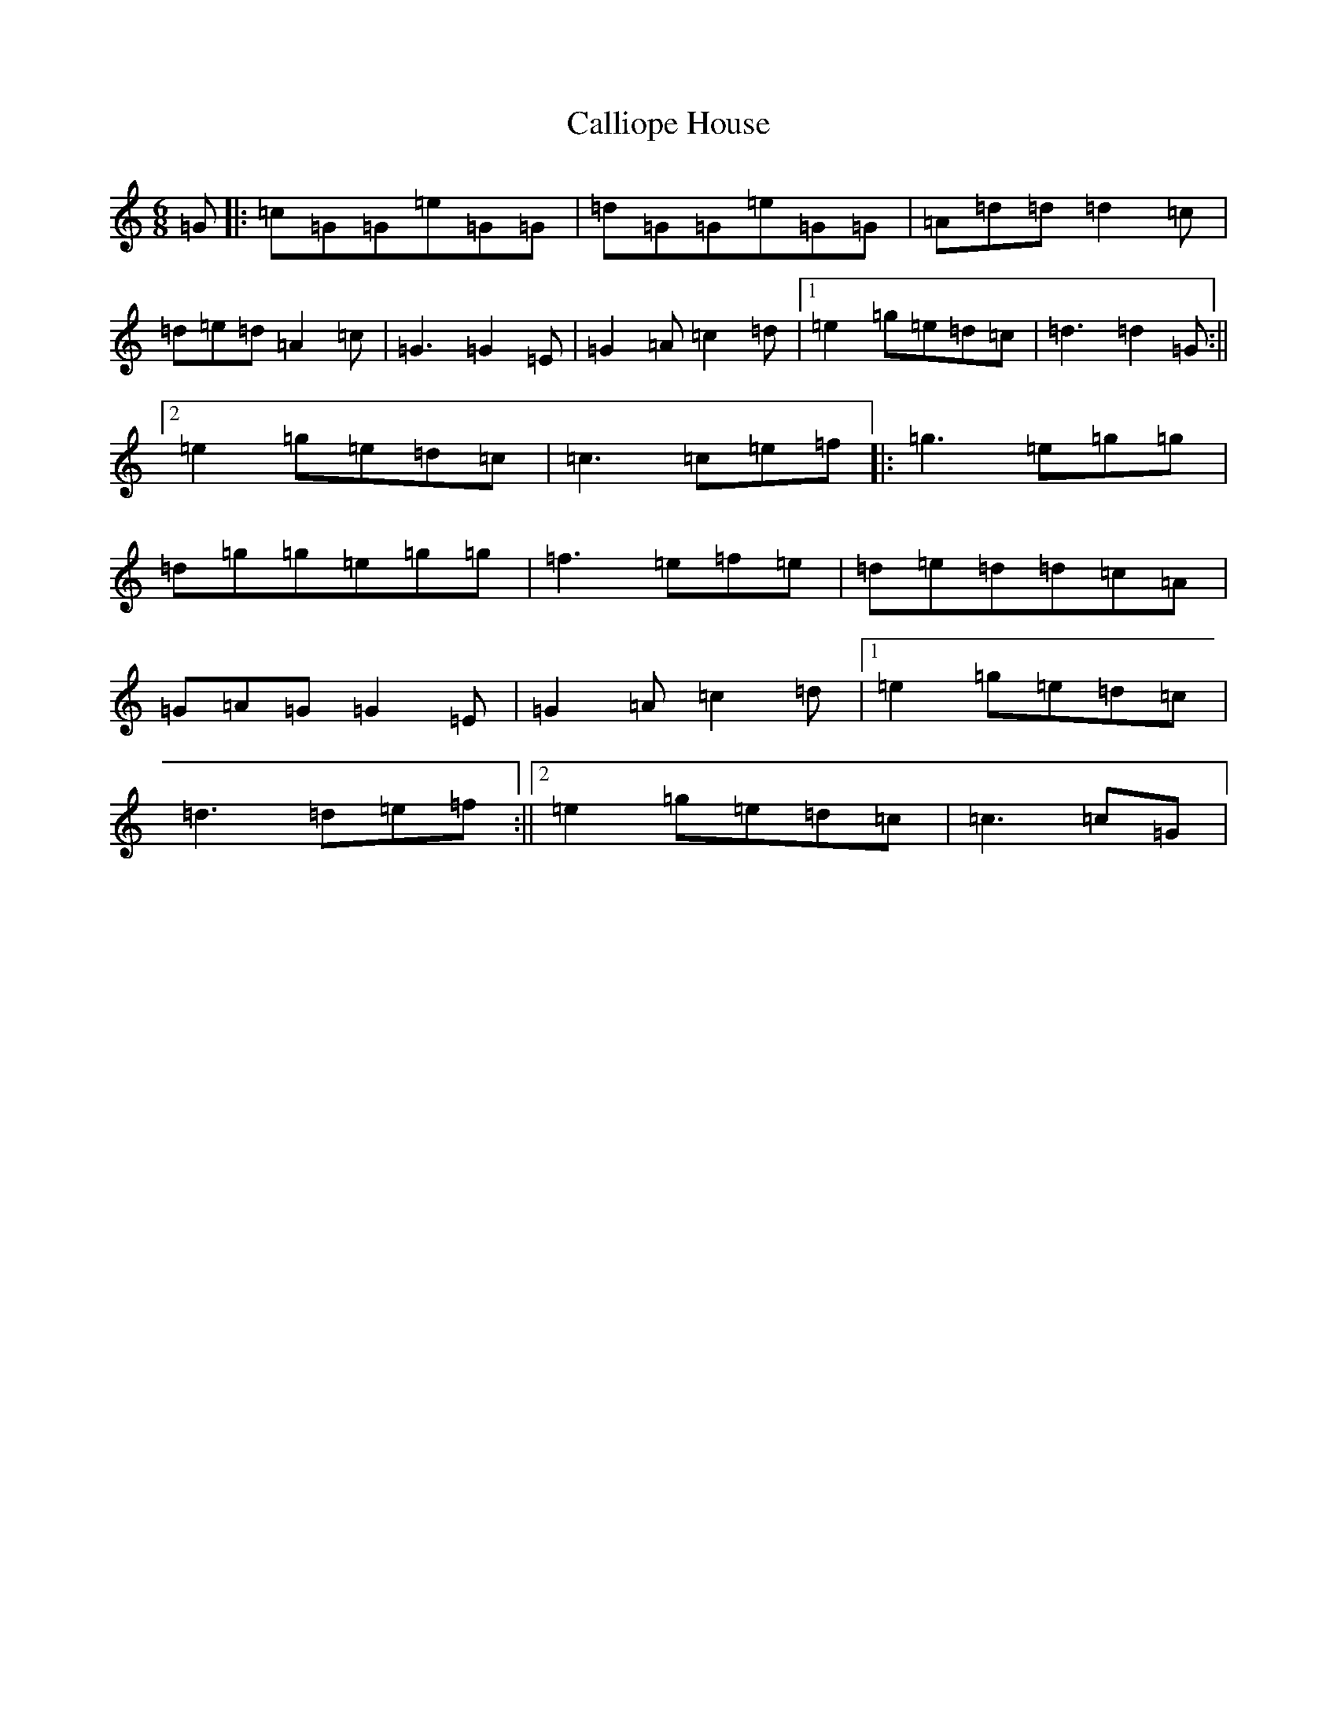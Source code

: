 X: 3037
T: Calliope House
S: https://thesession.org/tunes/15#setting22130
R: jig
M:6/8
L:1/8
K: C Major
=G|:=c=G=G=e=G=G|=d=G=G=e=G=G|=A=d=d=d2=c|=d=e=d=A2=c|=G3=G2=E|=G2=A=c2=d|1=e2=g=e=d=c|=d3=d2=G:||2=e2=g=e=d=c|=c3=c=e=f|:=g3=e=g=g|=d=g=g=e=g=g|=f3=e=f=e|=d=e=d=d=c=A|=G=A=G=G2=E|=G2=A=c2=d|1=e2=g=e=d=c|=d3=d=e=f:||2=e2=g=e=d=c|=c3=c=G|